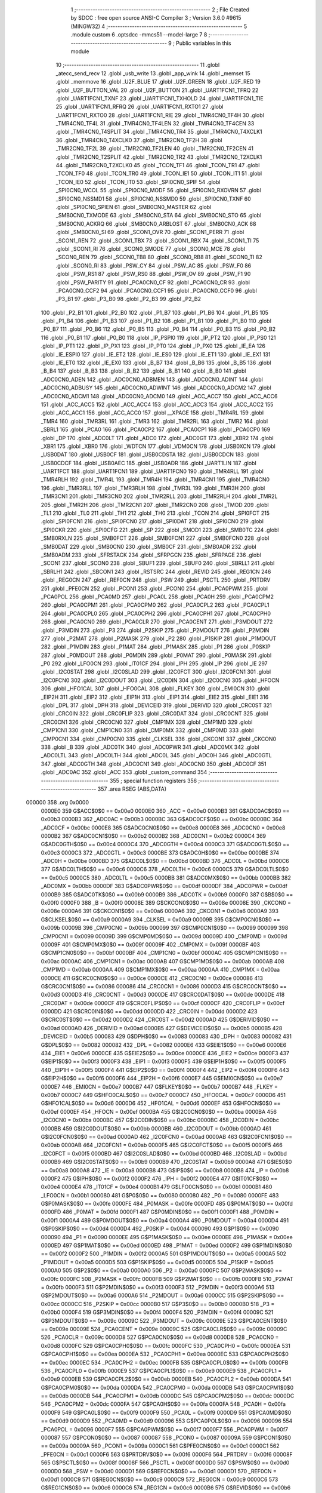                                       1 ;--------------------------------------------------------
                                      2 ; File Created by SDCC : free open source ANSI-C Compiler
                                      3 ; Version 3.6.0 #9615 (MINGW32)
                                      4 ;--------------------------------------------------------
                                      5 	.module custom
                                      6 	.optsdcc -mmcs51 --model-large
                                      7 	
                                      8 ;--------------------------------------------------------
                                      9 ; Public variables in this module
                                     10 ;--------------------------------------------------------
                                     11 	.globl _atecc_send_recv
                                     12 	.globl _usb_write
                                     13 	.globl _app_wink
                                     14 	.globl _memset
                                     15 	.globl _memmove
                                     16 	.globl _U2F_BLUE
                                     17 	.globl _U2F_GREEN
                                     18 	.globl _U2F_RED
                                     19 	.globl _U2F_BUTTON_VAL
                                     20 	.globl _U2F_BUTTON
                                     21 	.globl _UART1FCN1_TFRQ
                                     22 	.globl _UART1FCN1_TXNF
                                     23 	.globl _UART1FCN1_TXHOLD
                                     24 	.globl _UART1FCN1_TIE
                                     25 	.globl _UART1FCN1_RFRQ
                                     26 	.globl _UART1FCN1_RXTO1
                                     27 	.globl _UART1FCN1_RXTO0
                                     28 	.globl _UART1FCN1_RIE
                                     29 	.globl _TMR4CN0_TF4H
                                     30 	.globl _TMR4CN0_TF4L
                                     31 	.globl _TMR4CN0_TF4LEN
                                     32 	.globl _TMR4CN0_TF4CEN
                                     33 	.globl _TMR4CN0_T4SPLIT
                                     34 	.globl _TMR4CN0_TR4
                                     35 	.globl _TMR4CN0_T4XCLK1
                                     36 	.globl _TMR4CN0_T4XCLK0
                                     37 	.globl _TMR2CN0_TF2H
                                     38 	.globl _TMR2CN0_TF2L
                                     39 	.globl _TMR2CN0_TF2LEN
                                     40 	.globl _TMR2CN0_TF2CEN
                                     41 	.globl _TMR2CN0_T2SPLIT
                                     42 	.globl _TMR2CN0_TR2
                                     43 	.globl _TMR2CN0_T2XCLK1
                                     44 	.globl _TMR2CN0_T2XCLK0
                                     45 	.globl _TCON_TF1
                                     46 	.globl _TCON_TR1
                                     47 	.globl _TCON_TF0
                                     48 	.globl _TCON_TR0
                                     49 	.globl _TCON_IE1
                                     50 	.globl _TCON_IT1
                                     51 	.globl _TCON_IE0
                                     52 	.globl _TCON_IT0
                                     53 	.globl _SPI0CN0_SPIF
                                     54 	.globl _SPI0CN0_WCOL
                                     55 	.globl _SPI0CN0_MODF
                                     56 	.globl _SPI0CN0_RXOVRN
                                     57 	.globl _SPI0CN0_NSSMD1
                                     58 	.globl _SPI0CN0_NSSMD0
                                     59 	.globl _SPI0CN0_TXNF
                                     60 	.globl _SPI0CN0_SPIEN
                                     61 	.globl _SMB0CN0_MASTER
                                     62 	.globl _SMB0CN0_TXMODE
                                     63 	.globl _SMB0CN0_STA
                                     64 	.globl _SMB0CN0_STO
                                     65 	.globl _SMB0CN0_ACKRQ
                                     66 	.globl _SMB0CN0_ARBLOST
                                     67 	.globl _SMB0CN0_ACK
                                     68 	.globl _SMB0CN0_SI
                                     69 	.globl _SCON1_OVR
                                     70 	.globl _SCON1_PERR
                                     71 	.globl _SCON1_REN
                                     72 	.globl _SCON1_TBX
                                     73 	.globl _SCON1_RBX
                                     74 	.globl _SCON1_TI
                                     75 	.globl _SCON1_RI
                                     76 	.globl _SCON0_SMODE
                                     77 	.globl _SCON0_MCE
                                     78 	.globl _SCON0_REN
                                     79 	.globl _SCON0_TB8
                                     80 	.globl _SCON0_RB8
                                     81 	.globl _SCON0_TI
                                     82 	.globl _SCON0_RI
                                     83 	.globl _PSW_CY
                                     84 	.globl _PSW_AC
                                     85 	.globl _PSW_F0
                                     86 	.globl _PSW_RS1
                                     87 	.globl _PSW_RS0
                                     88 	.globl _PSW_OV
                                     89 	.globl _PSW_F1
                                     90 	.globl _PSW_PARITY
                                     91 	.globl _PCA0CN0_CF
                                     92 	.globl _PCA0CN0_CR
                                     93 	.globl _PCA0CN0_CCF2
                                     94 	.globl _PCA0CN0_CCF1
                                     95 	.globl _PCA0CN0_CCF0
                                     96 	.globl _P3_B1
                                     97 	.globl _P3_B0
                                     98 	.globl _P2_B3
                                     99 	.globl _P2_B2
                                    100 	.globl _P2_B1
                                    101 	.globl _P2_B0
                                    102 	.globl _P1_B7
                                    103 	.globl _P1_B6
                                    104 	.globl _P1_B5
                                    105 	.globl _P1_B4
                                    106 	.globl _P1_B3
                                    107 	.globl _P1_B2
                                    108 	.globl _P1_B1
                                    109 	.globl _P1_B0
                                    110 	.globl _P0_B7
                                    111 	.globl _P0_B6
                                    112 	.globl _P0_B5
                                    113 	.globl _P0_B4
                                    114 	.globl _P0_B3
                                    115 	.globl _P0_B2
                                    116 	.globl _P0_B1
                                    117 	.globl _P0_B0
                                    118 	.globl _IP_PSPI0
                                    119 	.globl _IP_PT2
                                    120 	.globl _IP_PS0
                                    121 	.globl _IP_PT1
                                    122 	.globl _IP_PX1
                                    123 	.globl _IP_PT0
                                    124 	.globl _IP_PX0
                                    125 	.globl _IE_EA
                                    126 	.globl _IE_ESPI0
                                    127 	.globl _IE_ET2
                                    128 	.globl _IE_ES0
                                    129 	.globl _IE_ET1
                                    130 	.globl _IE_EX1
                                    131 	.globl _IE_ET0
                                    132 	.globl _IE_EX0
                                    133 	.globl _B_B7
                                    134 	.globl _B_B6
                                    135 	.globl _B_B5
                                    136 	.globl _B_B4
                                    137 	.globl _B_B3
                                    138 	.globl _B_B2
                                    139 	.globl _B_B1
                                    140 	.globl _B_B0
                                    141 	.globl _ADC0CN0_ADEN
                                    142 	.globl _ADC0CN0_ADBMEN
                                    143 	.globl _ADC0CN0_ADINT
                                    144 	.globl _ADC0CN0_ADBUSY
                                    145 	.globl _ADC0CN0_ADWINT
                                    146 	.globl _ADC0CN0_ADCM2
                                    147 	.globl _ADC0CN0_ADCM1
                                    148 	.globl _ADC0CN0_ADCM0
                                    149 	.globl _ACC_ACC7
                                    150 	.globl _ACC_ACC6
                                    151 	.globl _ACC_ACC5
                                    152 	.globl _ACC_ACC4
                                    153 	.globl _ACC_ACC3
                                    154 	.globl _ACC_ACC2
                                    155 	.globl _ACC_ACC1
                                    156 	.globl _ACC_ACC0
                                    157 	.globl __XPAGE
                                    158 	.globl _TMR4RL
                                    159 	.globl _TMR4
                                    160 	.globl _TMR3RL
                                    161 	.globl _TMR3
                                    162 	.globl _TMR2RL
                                    163 	.globl _TMR2
                                    164 	.globl _SBRL1
                                    165 	.globl _PCA0
                                    166 	.globl _PCA0CP2
                                    167 	.globl _PCA0CP1
                                    168 	.globl _PCA0CP0
                                    169 	.globl _DP
                                    170 	.globl _ADC0LT
                                    171 	.globl _ADC0
                                    172 	.globl _ADC0GT
                                    173 	.globl _XBR2
                                    174 	.globl _XBR1
                                    175 	.globl _XBR0
                                    176 	.globl _WDTCN
                                    177 	.globl _VDM0CN
                                    178 	.globl _USB0XCN
                                    179 	.globl _USB0DAT
                                    180 	.globl _USB0CF
                                    181 	.globl _USB0CDSTA
                                    182 	.globl _USB0CDCN
                                    183 	.globl _USB0CDCF
                                    184 	.globl _USB0AEC
                                    185 	.globl _USB0ADR
                                    186 	.globl _UART1LIN
                                    187 	.globl _UART1FCT
                                    188 	.globl _UART1FCN1
                                    189 	.globl _UART1FCN0
                                    190 	.globl _TMR4RLL
                                    191 	.globl _TMR4RLH
                                    192 	.globl _TMR4L
                                    193 	.globl _TMR4H
                                    194 	.globl _TMR4CN1
                                    195 	.globl _TMR4CN0
                                    196 	.globl _TMR3RLL
                                    197 	.globl _TMR3RLH
                                    198 	.globl _TMR3L
                                    199 	.globl _TMR3H
                                    200 	.globl _TMR3CN1
                                    201 	.globl _TMR3CN0
                                    202 	.globl _TMR2RLL
                                    203 	.globl _TMR2RLH
                                    204 	.globl _TMR2L
                                    205 	.globl _TMR2H
                                    206 	.globl _TMR2CN1
                                    207 	.globl _TMR2CN0
                                    208 	.globl _TMOD
                                    209 	.globl _TL1
                                    210 	.globl _TL0
                                    211 	.globl _TH1
                                    212 	.globl _TH0
                                    213 	.globl _TCON
                                    214 	.globl _SPI0FCT
                                    215 	.globl _SPI0FCN1
                                    216 	.globl _SPI0FCN0
                                    217 	.globl _SPI0DAT
                                    218 	.globl _SPI0CN0
                                    219 	.globl _SPI0CKR
                                    220 	.globl _SPI0CFG
                                    221 	.globl _SP
                                    222 	.globl _SMOD1
                                    223 	.globl _SMB0TC
                                    224 	.globl _SMB0RXLN
                                    225 	.globl _SMB0FCT
                                    226 	.globl _SMB0FCN1
                                    227 	.globl _SMB0FCN0
                                    228 	.globl _SMB0DAT
                                    229 	.globl _SMB0CN0
                                    230 	.globl _SMB0CF
                                    231 	.globl _SMB0ADR
                                    232 	.globl _SMB0ADM
                                    233 	.globl _SFRSTACK
                                    234 	.globl _SFRPGCN
                                    235 	.globl _SFRPAGE
                                    236 	.globl _SCON1
                                    237 	.globl _SCON0
                                    238 	.globl _SBUF1
                                    239 	.globl _SBUF0
                                    240 	.globl _SBRLL1
                                    241 	.globl _SBRLH1
                                    242 	.globl _SBCON1
                                    243 	.globl _RSTSRC
                                    244 	.globl _REVID
                                    245 	.globl _REG1CN
                                    246 	.globl _REG0CN
                                    247 	.globl _REF0CN
                                    248 	.globl _PSW
                                    249 	.globl _PSCTL
                                    250 	.globl _PRTDRV
                                    251 	.globl _PFE0CN
                                    252 	.globl _PCON1
                                    253 	.globl _PCON0
                                    254 	.globl _PCA0PWM
                                    255 	.globl _PCA0POL
                                    256 	.globl _PCA0MD
                                    257 	.globl _PCA0L
                                    258 	.globl _PCA0H
                                    259 	.globl _PCA0CPM2
                                    260 	.globl _PCA0CPM1
                                    261 	.globl _PCA0CPM0
                                    262 	.globl _PCA0CPL2
                                    263 	.globl _PCA0CPL1
                                    264 	.globl _PCA0CPL0
                                    265 	.globl _PCA0CPH2
                                    266 	.globl _PCA0CPH1
                                    267 	.globl _PCA0CPH0
                                    268 	.globl _PCA0CN0
                                    269 	.globl _PCA0CLR
                                    270 	.globl _PCA0CENT
                                    271 	.globl _P3MDOUT
                                    272 	.globl _P3MDIN
                                    273 	.globl _P3
                                    274 	.globl _P2SKIP
                                    275 	.globl _P2MDOUT
                                    276 	.globl _P2MDIN
                                    277 	.globl _P2MAT
                                    278 	.globl _P2MASK
                                    279 	.globl _P2
                                    280 	.globl _P1SKIP
                                    281 	.globl _P1MDOUT
                                    282 	.globl _P1MDIN
                                    283 	.globl _P1MAT
                                    284 	.globl _P1MASK
                                    285 	.globl _P1
                                    286 	.globl _P0SKIP
                                    287 	.globl _P0MDOUT
                                    288 	.globl _P0MDIN
                                    289 	.globl _P0MAT
                                    290 	.globl _P0MASK
                                    291 	.globl _P0
                                    292 	.globl _LFO0CN
                                    293 	.globl _IT01CF
                                    294 	.globl _IPH
                                    295 	.globl _IP
                                    296 	.globl _IE
                                    297 	.globl _I2C0STAT
                                    298 	.globl _I2C0SLAD
                                    299 	.globl _I2C0FCT
                                    300 	.globl _I2C0FCN1
                                    301 	.globl _I2C0FCN0
                                    302 	.globl _I2C0DOUT
                                    303 	.globl _I2C0DIN
                                    304 	.globl _I2C0CN0
                                    305 	.globl _HFOCN
                                    306 	.globl _HFO1CAL
                                    307 	.globl _HFO0CAL
                                    308 	.globl _FLKEY
                                    309 	.globl _EMI0CN
                                    310 	.globl _EIP2H
                                    311 	.globl _EIP2
                                    312 	.globl _EIP1H
                                    313 	.globl _EIP1
                                    314 	.globl _EIE2
                                    315 	.globl _EIE1
                                    316 	.globl _DPL
                                    317 	.globl _DPH
                                    318 	.globl _DEVICEID
                                    319 	.globl _DERIVID
                                    320 	.globl _CRC0ST
                                    321 	.globl _CRC0IN
                                    322 	.globl _CRC0FLIP
                                    323 	.globl _CRC0DAT
                                    324 	.globl _CRC0CNT
                                    325 	.globl _CRC0CN1
                                    326 	.globl _CRC0CN0
                                    327 	.globl _CMP1MX
                                    328 	.globl _CMP1MD
                                    329 	.globl _CMP1CN1
                                    330 	.globl _CMP1CN0
                                    331 	.globl _CMP0MX
                                    332 	.globl _CMP0MD
                                    333 	.globl _CMP0CN1
                                    334 	.globl _CMP0CN0
                                    335 	.globl _CLKSEL
                                    336 	.globl _CKCON1
                                    337 	.globl _CKCON0
                                    338 	.globl _B
                                    339 	.globl _ADC0TK
                                    340 	.globl _ADC0PWR
                                    341 	.globl _ADC0MX
                                    342 	.globl _ADC0LTL
                                    343 	.globl _ADC0LTH
                                    344 	.globl _ADC0L
                                    345 	.globl _ADC0H
                                    346 	.globl _ADC0GTL
                                    347 	.globl _ADC0GTH
                                    348 	.globl _ADC0CN1
                                    349 	.globl _ADC0CN0
                                    350 	.globl _ADC0CF
                                    351 	.globl _ADC0AC
                                    352 	.globl _ACC
                                    353 	.globl _custom_command
                                    354 ;--------------------------------------------------------
                                    355 ; special function registers
                                    356 ;--------------------------------------------------------
                                    357 	.area RSEG    (ABS,DATA)
      000000                        358 	.org 0x0000
                           0000E0   359 G$ACC$0$0 == 0x00e0
                           0000E0   360 _ACC	=	0x00e0
                           0000B3   361 G$ADC0AC$0$0 == 0x00b3
                           0000B3   362 _ADC0AC	=	0x00b3
                           0000BC   363 G$ADC0CF$0$0 == 0x00bc
                           0000BC   364 _ADC0CF	=	0x00bc
                           0000E8   365 G$ADC0CN0$0$0 == 0x00e8
                           0000E8   366 _ADC0CN0	=	0x00e8
                           0000B2   367 G$ADC0CN1$0$0 == 0x00b2
                           0000B2   368 _ADC0CN1	=	0x00b2
                           0000C4   369 G$ADC0GTH$0$0 == 0x00c4
                           0000C4   370 _ADC0GTH	=	0x00c4
                           0000C3   371 G$ADC0GTL$0$0 == 0x00c3
                           0000C3   372 _ADC0GTL	=	0x00c3
                           0000BE   373 G$ADC0H$0$0 == 0x00be
                           0000BE   374 _ADC0H	=	0x00be
                           0000BD   375 G$ADC0L$0$0 == 0x00bd
                           0000BD   376 _ADC0L	=	0x00bd
                           0000C6   377 G$ADC0LTH$0$0 == 0x00c6
                           0000C6   378 _ADC0LTH	=	0x00c6
                           0000C5   379 G$ADC0LTL$0$0 == 0x00c5
                           0000C5   380 _ADC0LTL	=	0x00c5
                           0000BB   381 G$ADC0MX$0$0 == 0x00bb
                           0000BB   382 _ADC0MX	=	0x00bb
                           0000DF   383 G$ADC0PWR$0$0 == 0x00df
                           0000DF   384 _ADC0PWR	=	0x00df
                           0000B9   385 G$ADC0TK$0$0 == 0x00b9
                           0000B9   386 _ADC0TK	=	0x00b9
                           0000F0   387 G$B$0$0 == 0x00f0
                           0000F0   388 _B	=	0x00f0
                           00008E   389 G$CKCON0$0$0 == 0x008e
                           00008E   390 _CKCON0	=	0x008e
                           0000A6   391 G$CKCON1$0$0 == 0x00a6
                           0000A6   392 _CKCON1	=	0x00a6
                           0000A9   393 G$CLKSEL$0$0 == 0x00a9
                           0000A9   394 _CLKSEL	=	0x00a9
                           00009B   395 G$CMP0CN0$0$0 == 0x009b
                           00009B   396 _CMP0CN0	=	0x009b
                           000099   397 G$CMP0CN1$0$0 == 0x0099
                           000099   398 _CMP0CN1	=	0x0099
                           00009D   399 G$CMP0MD$0$0 == 0x009d
                           00009D   400 _CMP0MD	=	0x009d
                           00009F   401 G$CMP0MX$0$0 == 0x009f
                           00009F   402 _CMP0MX	=	0x009f
                           0000BF   403 G$CMP1CN0$0$0 == 0x00bf
                           0000BF   404 _CMP1CN0	=	0x00bf
                           0000AC   405 G$CMP1CN1$0$0 == 0x00ac
                           0000AC   406 _CMP1CN1	=	0x00ac
                           0000AB   407 G$CMP1MD$0$0 == 0x00ab
                           0000AB   408 _CMP1MD	=	0x00ab
                           0000AA   409 G$CMP1MX$0$0 == 0x00aa
                           0000AA   410 _CMP1MX	=	0x00aa
                           0000CE   411 G$CRC0CN0$0$0 == 0x00ce
                           0000CE   412 _CRC0CN0	=	0x00ce
                           000086   413 G$CRC0CN1$0$0 == 0x0086
                           000086   414 _CRC0CN1	=	0x0086
                           0000D3   415 G$CRC0CNT$0$0 == 0x00d3
                           0000D3   416 _CRC0CNT	=	0x00d3
                           0000DE   417 G$CRC0DAT$0$0 == 0x00de
                           0000DE   418 _CRC0DAT	=	0x00de
                           0000CF   419 G$CRC0FLIP$0$0 == 0x00cf
                           0000CF   420 _CRC0FLIP	=	0x00cf
                           0000DD   421 G$CRC0IN$0$0 == 0x00dd
                           0000DD   422 _CRC0IN	=	0x00dd
                           0000D2   423 G$CRC0ST$0$0 == 0x00d2
                           0000D2   424 _CRC0ST	=	0x00d2
                           0000AD   425 G$DERIVID$0$0 == 0x00ad
                           0000AD   426 _DERIVID	=	0x00ad
                           0000B5   427 G$DEVICEID$0$0 == 0x00b5
                           0000B5   428 _DEVICEID	=	0x00b5
                           000083   429 G$DPH$0$0 == 0x0083
                           000083   430 _DPH	=	0x0083
                           000082   431 G$DPL$0$0 == 0x0082
                           000082   432 _DPL	=	0x0082
                           0000E6   433 G$EIE1$0$0 == 0x00e6
                           0000E6   434 _EIE1	=	0x00e6
                           0000CE   435 G$EIE2$0$0 == 0x00ce
                           0000CE   436 _EIE2	=	0x00ce
                           0000F3   437 G$EIP1$0$0 == 0x00f3
                           0000F3   438 _EIP1	=	0x00f3
                           0000F5   439 G$EIP1H$0$0 == 0x00f5
                           0000F5   440 _EIP1H	=	0x00f5
                           0000F4   441 G$EIP2$0$0 == 0x00f4
                           0000F4   442 _EIP2	=	0x00f4
                           0000F6   443 G$EIP2H$0$0 == 0x00f6
                           0000F6   444 _EIP2H	=	0x00f6
                           0000E7   445 G$EMI0CN$0$0 == 0x00e7
                           0000E7   446 _EMI0CN	=	0x00e7
                           0000B7   447 G$FLKEY$0$0 == 0x00b7
                           0000B7   448 _FLKEY	=	0x00b7
                           0000C7   449 G$HFO0CAL$0$0 == 0x00c7
                           0000C7   450 _HFO0CAL	=	0x00c7
                           0000D6   451 G$HFO1CAL$0$0 == 0x00d6
                           0000D6   452 _HFO1CAL	=	0x00d6
                           0000EF   453 G$HFOCN$0$0 == 0x00ef
                           0000EF   454 _HFOCN	=	0x00ef
                           0000BA   455 G$I2C0CN0$0$0 == 0x00ba
                           0000BA   456 _I2C0CN0	=	0x00ba
                           0000BC   457 G$I2C0DIN$0$0 == 0x00bc
                           0000BC   458 _I2C0DIN	=	0x00bc
                           0000BB   459 G$I2C0DOUT$0$0 == 0x00bb
                           0000BB   460 _I2C0DOUT	=	0x00bb
                           0000AD   461 G$I2C0FCN0$0$0 == 0x00ad
                           0000AD   462 _I2C0FCN0	=	0x00ad
                           0000AB   463 G$I2C0FCN1$0$0 == 0x00ab
                           0000AB   464 _I2C0FCN1	=	0x00ab
                           0000F5   465 G$I2C0FCT$0$0 == 0x00f5
                           0000F5   466 _I2C0FCT	=	0x00f5
                           0000BD   467 G$I2C0SLAD$0$0 == 0x00bd
                           0000BD   468 _I2C0SLAD	=	0x00bd
                           0000B9   469 G$I2C0STAT$0$0 == 0x00b9
                           0000B9   470 _I2C0STAT	=	0x00b9
                           0000A8   471 G$IE$0$0 == 0x00a8
                           0000A8   472 _IE	=	0x00a8
                           0000B8   473 G$IP$0$0 == 0x00b8
                           0000B8   474 _IP	=	0x00b8
                           0000F2   475 G$IPH$0$0 == 0x00f2
                           0000F2   476 _IPH	=	0x00f2
                           0000E4   477 G$IT01CF$0$0 == 0x00e4
                           0000E4   478 _IT01CF	=	0x00e4
                           0000B1   479 G$LFO0CN$0$0 == 0x00b1
                           0000B1   480 _LFO0CN	=	0x00b1
                           000080   481 G$P0$0$0 == 0x0080
                           000080   482 _P0	=	0x0080
                           0000FE   483 G$P0MASK$0$0 == 0x00fe
                           0000FE   484 _P0MASK	=	0x00fe
                           0000FD   485 G$P0MAT$0$0 == 0x00fd
                           0000FD   486 _P0MAT	=	0x00fd
                           0000F1   487 G$P0MDIN$0$0 == 0x00f1
                           0000F1   488 _P0MDIN	=	0x00f1
                           0000A4   489 G$P0MDOUT$0$0 == 0x00a4
                           0000A4   490 _P0MDOUT	=	0x00a4
                           0000D4   491 G$P0SKIP$0$0 == 0x00d4
                           0000D4   492 _P0SKIP	=	0x00d4
                           000090   493 G$P1$0$0 == 0x0090
                           000090   494 _P1	=	0x0090
                           0000EE   495 G$P1MASK$0$0 == 0x00ee
                           0000EE   496 _P1MASK	=	0x00ee
                           0000ED   497 G$P1MAT$0$0 == 0x00ed
                           0000ED   498 _P1MAT	=	0x00ed
                           0000F2   499 G$P1MDIN$0$0 == 0x00f2
                           0000F2   500 _P1MDIN	=	0x00f2
                           0000A5   501 G$P1MDOUT$0$0 == 0x00a5
                           0000A5   502 _P1MDOUT	=	0x00a5
                           0000D5   503 G$P1SKIP$0$0 == 0x00d5
                           0000D5   504 _P1SKIP	=	0x00d5
                           0000A0   505 G$P2$0$0 == 0x00a0
                           0000A0   506 _P2	=	0x00a0
                           0000FC   507 G$P2MASK$0$0 == 0x00fc
                           0000FC   508 _P2MASK	=	0x00fc
                           0000FB   509 G$P2MAT$0$0 == 0x00fb
                           0000FB   510 _P2MAT	=	0x00fb
                           0000F3   511 G$P2MDIN$0$0 == 0x00f3
                           0000F3   512 _P2MDIN	=	0x00f3
                           0000A6   513 G$P2MDOUT$0$0 == 0x00a6
                           0000A6   514 _P2MDOUT	=	0x00a6
                           0000CC   515 G$P2SKIP$0$0 == 0x00cc
                           0000CC   516 _P2SKIP	=	0x00cc
                           0000B0   517 G$P3$0$0 == 0x00b0
                           0000B0   518 _P3	=	0x00b0
                           0000F4   519 G$P3MDIN$0$0 == 0x00f4
                           0000F4   520 _P3MDIN	=	0x00f4
                           00009C   521 G$P3MDOUT$0$0 == 0x009c
                           00009C   522 _P3MDOUT	=	0x009c
                           00009E   523 G$PCA0CENT$0$0 == 0x009e
                           00009E   524 _PCA0CENT	=	0x009e
                           00009C   525 G$PCA0CLR$0$0 == 0x009c
                           00009C   526 _PCA0CLR	=	0x009c
                           0000D8   527 G$PCA0CN0$0$0 == 0x00d8
                           0000D8   528 _PCA0CN0	=	0x00d8
                           0000FC   529 G$PCA0CPH0$0$0 == 0x00fc
                           0000FC   530 _PCA0CPH0	=	0x00fc
                           0000EA   531 G$PCA0CPH1$0$0 == 0x00ea
                           0000EA   532 _PCA0CPH1	=	0x00ea
                           0000EC   533 G$PCA0CPH2$0$0 == 0x00ec
                           0000EC   534 _PCA0CPH2	=	0x00ec
                           0000FB   535 G$PCA0CPL0$0$0 == 0x00fb
                           0000FB   536 _PCA0CPL0	=	0x00fb
                           0000E9   537 G$PCA0CPL1$0$0 == 0x00e9
                           0000E9   538 _PCA0CPL1	=	0x00e9
                           0000EB   539 G$PCA0CPL2$0$0 == 0x00eb
                           0000EB   540 _PCA0CPL2	=	0x00eb
                           0000DA   541 G$PCA0CPM0$0$0 == 0x00da
                           0000DA   542 _PCA0CPM0	=	0x00da
                           0000DB   543 G$PCA0CPM1$0$0 == 0x00db
                           0000DB   544 _PCA0CPM1	=	0x00db
                           0000DC   545 G$PCA0CPM2$0$0 == 0x00dc
                           0000DC   546 _PCA0CPM2	=	0x00dc
                           0000FA   547 G$PCA0H$0$0 == 0x00fa
                           0000FA   548 _PCA0H	=	0x00fa
                           0000F9   549 G$PCA0L$0$0 == 0x00f9
                           0000F9   550 _PCA0L	=	0x00f9
                           0000D9   551 G$PCA0MD$0$0 == 0x00d9
                           0000D9   552 _PCA0MD	=	0x00d9
                           000096   553 G$PCA0POL$0$0 == 0x0096
                           000096   554 _PCA0POL	=	0x0096
                           0000F7   555 G$PCA0PWM$0$0 == 0x00f7
                           0000F7   556 _PCA0PWM	=	0x00f7
                           000087   557 G$PCON0$0$0 == 0x0087
                           000087   558 _PCON0	=	0x0087
                           00009A   559 G$PCON1$0$0 == 0x009a
                           00009A   560 _PCON1	=	0x009a
                           0000C1   561 G$PFE0CN$0$0 == 0x00c1
                           0000C1   562 _PFE0CN	=	0x00c1
                           0000F6   563 G$PRTDRV$0$0 == 0x00f6
                           0000F6   564 _PRTDRV	=	0x00f6
                           00008F   565 G$PSCTL$0$0 == 0x008f
                           00008F   566 _PSCTL	=	0x008f
                           0000D0   567 G$PSW$0$0 == 0x00d0
                           0000D0   568 _PSW	=	0x00d0
                           0000D1   569 G$REF0CN$0$0 == 0x00d1
                           0000D1   570 _REF0CN	=	0x00d1
                           0000C9   571 G$REG0CN$0$0 == 0x00c9
                           0000C9   572 _REG0CN	=	0x00c9
                           0000C6   573 G$REG1CN$0$0 == 0x00c6
                           0000C6   574 _REG1CN	=	0x00c6
                           0000B6   575 G$REVID$0$0 == 0x00b6
                           0000B6   576 _REVID	=	0x00b6
                           0000EF   577 G$RSTSRC$0$0 == 0x00ef
                           0000EF   578 _RSTSRC	=	0x00ef
                           000094   579 G$SBCON1$0$0 == 0x0094
                           000094   580 _SBCON1	=	0x0094
                           000096   581 G$SBRLH1$0$0 == 0x0096
                           000096   582 _SBRLH1	=	0x0096
                           000095   583 G$SBRLL1$0$0 == 0x0095
                           000095   584 _SBRLL1	=	0x0095
                           000099   585 G$SBUF0$0$0 == 0x0099
                           000099   586 _SBUF0	=	0x0099
                           000092   587 G$SBUF1$0$0 == 0x0092
                           000092   588 _SBUF1	=	0x0092
                           000098   589 G$SCON0$0$0 == 0x0098
                           000098   590 _SCON0	=	0x0098
                           0000C8   591 G$SCON1$0$0 == 0x00c8
                           0000C8   592 _SCON1	=	0x00c8
                           0000A7   593 G$SFRPAGE$0$0 == 0x00a7
                           0000A7   594 _SFRPAGE	=	0x00a7
                           0000CF   595 G$SFRPGCN$0$0 == 0x00cf
                           0000CF   596 _SFRPGCN	=	0x00cf
                           0000D7   597 G$SFRSTACK$0$0 == 0x00d7
                           0000D7   598 _SFRSTACK	=	0x00d7
                           0000D6   599 G$SMB0ADM$0$0 == 0x00d6
                           0000D6   600 _SMB0ADM	=	0x00d6
                           0000D7   601 G$SMB0ADR$0$0 == 0x00d7
                           0000D7   602 _SMB0ADR	=	0x00d7
                           0000C1   603 G$SMB0CF$0$0 == 0x00c1
                           0000C1   604 _SMB0CF	=	0x00c1
                           0000C0   605 G$SMB0CN0$0$0 == 0x00c0
                           0000C0   606 _SMB0CN0	=	0x00c0
                           0000C2   607 G$SMB0DAT$0$0 == 0x00c2
                           0000C2   608 _SMB0DAT	=	0x00c2
                           0000C3   609 G$SMB0FCN0$0$0 == 0x00c3
                           0000C3   610 _SMB0FCN0	=	0x00c3
                           0000C4   611 G$SMB0FCN1$0$0 == 0x00c4
                           0000C4   612 _SMB0FCN1	=	0x00c4
                           0000EF   613 G$SMB0FCT$0$0 == 0x00ef
                           0000EF   614 _SMB0FCT	=	0x00ef
                           0000C5   615 G$SMB0RXLN$0$0 == 0x00c5
                           0000C5   616 _SMB0RXLN	=	0x00c5
                           0000AC   617 G$SMB0TC$0$0 == 0x00ac
                           0000AC   618 _SMB0TC	=	0x00ac
                           000093   619 G$SMOD1$0$0 == 0x0093
                           000093   620 _SMOD1	=	0x0093
                           000081   621 G$SP$0$0 == 0x0081
                           000081   622 _SP	=	0x0081
                           0000A1   623 G$SPI0CFG$0$0 == 0x00a1
                           0000A1   624 _SPI0CFG	=	0x00a1
                           0000A2   625 G$SPI0CKR$0$0 == 0x00a2
                           0000A2   626 _SPI0CKR	=	0x00a2
                           0000F8   627 G$SPI0CN0$0$0 == 0x00f8
                           0000F8   628 _SPI0CN0	=	0x00f8
                           0000A3   629 G$SPI0DAT$0$0 == 0x00a3
                           0000A3   630 _SPI0DAT	=	0x00a3
                           00009A   631 G$SPI0FCN0$0$0 == 0x009a
                           00009A   632 _SPI0FCN0	=	0x009a
                           00009B   633 G$SPI0FCN1$0$0 == 0x009b
                           00009B   634 _SPI0FCN1	=	0x009b
                           0000F7   635 G$SPI0FCT$0$0 == 0x00f7
                           0000F7   636 _SPI0FCT	=	0x00f7
                           000088   637 G$TCON$0$0 == 0x0088
                           000088   638 _TCON	=	0x0088
                           00008C   639 G$TH0$0$0 == 0x008c
                           00008C   640 _TH0	=	0x008c
                           00008D   641 G$TH1$0$0 == 0x008d
                           00008D   642 _TH1	=	0x008d
                           00008A   643 G$TL0$0$0 == 0x008a
                           00008A   644 _TL0	=	0x008a
                           00008B   645 G$TL1$0$0 == 0x008b
                           00008B   646 _TL1	=	0x008b
                           000089   647 G$TMOD$0$0 == 0x0089
                           000089   648 _TMOD	=	0x0089
                           0000C8   649 G$TMR2CN0$0$0 == 0x00c8
                           0000C8   650 _TMR2CN0	=	0x00c8
                           0000FD   651 G$TMR2CN1$0$0 == 0x00fd
                           0000FD   652 _TMR2CN1	=	0x00fd
                           0000CD   653 G$TMR2H$0$0 == 0x00cd
                           0000CD   654 _TMR2H	=	0x00cd
                           0000CC   655 G$TMR2L$0$0 == 0x00cc
                           0000CC   656 _TMR2L	=	0x00cc
                           0000CB   657 G$TMR2RLH$0$0 == 0x00cb
                           0000CB   658 _TMR2RLH	=	0x00cb
                           0000CA   659 G$TMR2RLL$0$0 == 0x00ca
                           0000CA   660 _TMR2RLL	=	0x00ca
                           000091   661 G$TMR3CN0$0$0 == 0x0091
                           000091   662 _TMR3CN0	=	0x0091
                           0000FE   663 G$TMR3CN1$0$0 == 0x00fe
                           0000FE   664 _TMR3CN1	=	0x00fe
                           000095   665 G$TMR3H$0$0 == 0x0095
                           000095   666 _TMR3H	=	0x0095
                           000094   667 G$TMR3L$0$0 == 0x0094
                           000094   668 _TMR3L	=	0x0094
                           000093   669 G$TMR3RLH$0$0 == 0x0093
                           000093   670 _TMR3RLH	=	0x0093
                           000092   671 G$TMR3RLL$0$0 == 0x0092
                           000092   672 _TMR3RLL	=	0x0092
                           000098   673 G$TMR4CN0$0$0 == 0x0098
                           000098   674 _TMR4CN0	=	0x0098
                           0000FF   675 G$TMR4CN1$0$0 == 0x00ff
                           0000FF   676 _TMR4CN1	=	0x00ff
                           0000A5   677 G$TMR4H$0$0 == 0x00a5
                           0000A5   678 _TMR4H	=	0x00a5
                           0000A4   679 G$TMR4L$0$0 == 0x00a4
                           0000A4   680 _TMR4L	=	0x00a4
                           0000A3   681 G$TMR4RLH$0$0 == 0x00a3
                           0000A3   682 _TMR4RLH	=	0x00a3
                           0000A2   683 G$TMR4RLL$0$0 == 0x00a2
                           0000A2   684 _TMR4RLL	=	0x00a2
                           00009D   685 G$UART1FCN0$0$0 == 0x009d
                           00009D   686 _UART1FCN0	=	0x009d
                           0000D8   687 G$UART1FCN1$0$0 == 0x00d8
                           0000D8   688 _UART1FCN1	=	0x00d8
                           0000FA   689 G$UART1FCT$0$0 == 0x00fa
                           0000FA   690 _UART1FCT	=	0x00fa
                           00009E   691 G$UART1LIN$0$0 == 0x009e
                           00009E   692 _UART1LIN	=	0x009e
                           0000AE   693 G$USB0ADR$0$0 == 0x00ae
                           0000AE   694 _USB0ADR	=	0x00ae
                           0000B2   695 G$USB0AEC$0$0 == 0x00b2
                           0000B2   696 _USB0AEC	=	0x00b2
                           0000B6   697 G$USB0CDCF$0$0 == 0x00b6
                           0000B6   698 _USB0CDCF	=	0x00b6
                           0000BE   699 G$USB0CDCN$0$0 == 0x00be
                           0000BE   700 _USB0CDCN	=	0x00be
                           0000BF   701 G$USB0CDSTA$0$0 == 0x00bf
                           0000BF   702 _USB0CDSTA	=	0x00bf
                           0000B5   703 G$USB0CF$0$0 == 0x00b5
                           0000B5   704 _USB0CF	=	0x00b5
                           0000AF   705 G$USB0DAT$0$0 == 0x00af
                           0000AF   706 _USB0DAT	=	0x00af
                           0000B3   707 G$USB0XCN$0$0 == 0x00b3
                           0000B3   708 _USB0XCN	=	0x00b3
                           0000FF   709 G$VDM0CN$0$0 == 0x00ff
                           0000FF   710 _VDM0CN	=	0x00ff
                           000097   711 G$WDTCN$0$0 == 0x0097
                           000097   712 _WDTCN	=	0x0097
                           0000E1   713 G$XBR0$0$0 == 0x00e1
                           0000E1   714 _XBR0	=	0x00e1
                           0000E2   715 G$XBR1$0$0 == 0x00e2
                           0000E2   716 _XBR1	=	0x00e2
                           0000E3   717 G$XBR2$0$0 == 0x00e3
                           0000E3   718 _XBR2	=	0x00e3
                           0000C3   719 G$ADC0GT$0$0 == 0x00c3
                           0000C3   720 _ADC0GT	=	0x00c3
                           0000BD   721 G$ADC0$0$0 == 0x00bd
                           0000BD   722 _ADC0	=	0x00bd
                           0000C5   723 G$ADC0LT$0$0 == 0x00c5
                           0000C5   724 _ADC0LT	=	0x00c5
                           000082   725 G$DP$0$0 == 0x0082
                           000082   726 _DP	=	0x0082
                           0000FB   727 G$PCA0CP0$0$0 == 0x00fb
                           0000FB   728 _PCA0CP0	=	0x00fb
                           0000E9   729 G$PCA0CP1$0$0 == 0x00e9
                           0000E9   730 _PCA0CP1	=	0x00e9
                           0000EB   731 G$PCA0CP2$0$0 == 0x00eb
                           0000EB   732 _PCA0CP2	=	0x00eb
                           0000F9   733 G$PCA0$0$0 == 0x00f9
                           0000F9   734 _PCA0	=	0x00f9
                           000095   735 G$SBRL1$0$0 == 0x0095
                           000095   736 _SBRL1	=	0x0095
                           0000CC   737 G$TMR2$0$0 == 0x00cc
                           0000CC   738 _TMR2	=	0x00cc
                           0000CA   739 G$TMR2RL$0$0 == 0x00ca
                           0000CA   740 _TMR2RL	=	0x00ca
                           000094   741 G$TMR3$0$0 == 0x0094
                           000094   742 _TMR3	=	0x0094
                           000092   743 G$TMR3RL$0$0 == 0x0092
                           000092   744 _TMR3RL	=	0x0092
                           0000A4   745 G$TMR4$0$0 == 0x00a4
                           0000A4   746 _TMR4	=	0x00a4
                           0000A2   747 G$TMR4RL$0$0 == 0x00a2
                           0000A2   748 _TMR4RL	=	0x00a2
                           0000AA   749 G$_XPAGE$0$0 == 0x00aa
                           0000AA   750 __XPAGE	=	0x00aa
                                    751 ;--------------------------------------------------------
                                    752 ; special function bits
                                    753 ;--------------------------------------------------------
                                    754 	.area RSEG    (ABS,DATA)
      000000                        755 	.org 0x0000
                           0000E0   756 G$ACC_ACC0$0$0 == 0x00e0
                           0000E0   757 _ACC_ACC0	=	0x00e0
                           0000E1   758 G$ACC_ACC1$0$0 == 0x00e1
                           0000E1   759 _ACC_ACC1	=	0x00e1
                           0000E2   760 G$ACC_ACC2$0$0 == 0x00e2
                           0000E2   761 _ACC_ACC2	=	0x00e2
                           0000E3   762 G$ACC_ACC3$0$0 == 0x00e3
                           0000E3   763 _ACC_ACC3	=	0x00e3
                           0000E4   764 G$ACC_ACC4$0$0 == 0x00e4
                           0000E4   765 _ACC_ACC4	=	0x00e4
                           0000E5   766 G$ACC_ACC5$0$0 == 0x00e5
                           0000E5   767 _ACC_ACC5	=	0x00e5
                           0000E6   768 G$ACC_ACC6$0$0 == 0x00e6
                           0000E6   769 _ACC_ACC6	=	0x00e6
                           0000E7   770 G$ACC_ACC7$0$0 == 0x00e7
                           0000E7   771 _ACC_ACC7	=	0x00e7
                           0000E8   772 G$ADC0CN0_ADCM0$0$0 == 0x00e8
                           0000E8   773 _ADC0CN0_ADCM0	=	0x00e8
                           0000E9   774 G$ADC0CN0_ADCM1$0$0 == 0x00e9
                           0000E9   775 _ADC0CN0_ADCM1	=	0x00e9
                           0000EA   776 G$ADC0CN0_ADCM2$0$0 == 0x00ea
                           0000EA   777 _ADC0CN0_ADCM2	=	0x00ea
                           0000EB   778 G$ADC0CN0_ADWINT$0$0 == 0x00eb
                           0000EB   779 _ADC0CN0_ADWINT	=	0x00eb
                           0000EC   780 G$ADC0CN0_ADBUSY$0$0 == 0x00ec
                           0000EC   781 _ADC0CN0_ADBUSY	=	0x00ec
                           0000ED   782 G$ADC0CN0_ADINT$0$0 == 0x00ed
                           0000ED   783 _ADC0CN0_ADINT	=	0x00ed
                           0000EE   784 G$ADC0CN0_ADBMEN$0$0 == 0x00ee
                           0000EE   785 _ADC0CN0_ADBMEN	=	0x00ee
                           0000EF   786 G$ADC0CN0_ADEN$0$0 == 0x00ef
                           0000EF   787 _ADC0CN0_ADEN	=	0x00ef
                           0000F0   788 G$B_B0$0$0 == 0x00f0
                           0000F0   789 _B_B0	=	0x00f0
                           0000F1   790 G$B_B1$0$0 == 0x00f1
                           0000F1   791 _B_B1	=	0x00f1
                           0000F2   792 G$B_B2$0$0 == 0x00f2
                           0000F2   793 _B_B2	=	0x00f2
                           0000F3   794 G$B_B3$0$0 == 0x00f3
                           0000F3   795 _B_B3	=	0x00f3
                           0000F4   796 G$B_B4$0$0 == 0x00f4
                           0000F4   797 _B_B4	=	0x00f4
                           0000F5   798 G$B_B5$0$0 == 0x00f5
                           0000F5   799 _B_B5	=	0x00f5
                           0000F6   800 G$B_B6$0$0 == 0x00f6
                           0000F6   801 _B_B6	=	0x00f6
                           0000F7   802 G$B_B7$0$0 == 0x00f7
                           0000F7   803 _B_B7	=	0x00f7
                           0000A8   804 G$IE_EX0$0$0 == 0x00a8
                           0000A8   805 _IE_EX0	=	0x00a8
                           0000A9   806 G$IE_ET0$0$0 == 0x00a9
                           0000A9   807 _IE_ET0	=	0x00a9
                           0000AA   808 G$IE_EX1$0$0 == 0x00aa
                           0000AA   809 _IE_EX1	=	0x00aa
                           0000AB   810 G$IE_ET1$0$0 == 0x00ab
                           0000AB   811 _IE_ET1	=	0x00ab
                           0000AC   812 G$IE_ES0$0$0 == 0x00ac
                           0000AC   813 _IE_ES0	=	0x00ac
                           0000AD   814 G$IE_ET2$0$0 == 0x00ad
                           0000AD   815 _IE_ET2	=	0x00ad
                           0000AE   816 G$IE_ESPI0$0$0 == 0x00ae
                           0000AE   817 _IE_ESPI0	=	0x00ae
                           0000AF   818 G$IE_EA$0$0 == 0x00af
                           0000AF   819 _IE_EA	=	0x00af
                           0000B8   820 G$IP_PX0$0$0 == 0x00b8
                           0000B8   821 _IP_PX0	=	0x00b8
                           0000B9   822 G$IP_PT0$0$0 == 0x00b9
                           0000B9   823 _IP_PT0	=	0x00b9
                           0000BA   824 G$IP_PX1$0$0 == 0x00ba
                           0000BA   825 _IP_PX1	=	0x00ba
                           0000BB   826 G$IP_PT1$0$0 == 0x00bb
                           0000BB   827 _IP_PT1	=	0x00bb
                           0000BC   828 G$IP_PS0$0$0 == 0x00bc
                           0000BC   829 _IP_PS0	=	0x00bc
                           0000BD   830 G$IP_PT2$0$0 == 0x00bd
                           0000BD   831 _IP_PT2	=	0x00bd
                           0000BE   832 G$IP_PSPI0$0$0 == 0x00be
                           0000BE   833 _IP_PSPI0	=	0x00be
                           000080   834 G$P0_B0$0$0 == 0x0080
                           000080   835 _P0_B0	=	0x0080
                           000081   836 G$P0_B1$0$0 == 0x0081
                           000081   837 _P0_B1	=	0x0081
                           000082   838 G$P0_B2$0$0 == 0x0082
                           000082   839 _P0_B2	=	0x0082
                           000083   840 G$P0_B3$0$0 == 0x0083
                           000083   841 _P0_B3	=	0x0083
                           000084   842 G$P0_B4$0$0 == 0x0084
                           000084   843 _P0_B4	=	0x0084
                           000085   844 G$P0_B5$0$0 == 0x0085
                           000085   845 _P0_B5	=	0x0085
                           000086   846 G$P0_B6$0$0 == 0x0086
                           000086   847 _P0_B6	=	0x0086
                           000087   848 G$P0_B7$0$0 == 0x0087
                           000087   849 _P0_B7	=	0x0087
                           000090   850 G$P1_B0$0$0 == 0x0090
                           000090   851 _P1_B0	=	0x0090
                           000091   852 G$P1_B1$0$0 == 0x0091
                           000091   853 _P1_B1	=	0x0091
                           000092   854 G$P1_B2$0$0 == 0x0092
                           000092   855 _P1_B2	=	0x0092
                           000093   856 G$P1_B3$0$0 == 0x0093
                           000093   857 _P1_B3	=	0x0093
                           000094   858 G$P1_B4$0$0 == 0x0094
                           000094   859 _P1_B4	=	0x0094
                           000095   860 G$P1_B5$0$0 == 0x0095
                           000095   861 _P1_B5	=	0x0095
                           000096   862 G$P1_B6$0$0 == 0x0096
                           000096   863 _P1_B6	=	0x0096
                           000097   864 G$P1_B7$0$0 == 0x0097
                           000097   865 _P1_B7	=	0x0097
                           0000A0   866 G$P2_B0$0$0 == 0x00a0
                           0000A0   867 _P2_B0	=	0x00a0
                           0000A1   868 G$P2_B1$0$0 == 0x00a1
                           0000A1   869 _P2_B1	=	0x00a1
                           0000A2   870 G$P2_B2$0$0 == 0x00a2
                           0000A2   871 _P2_B2	=	0x00a2
                           0000A3   872 G$P2_B3$0$0 == 0x00a3
                           0000A3   873 _P2_B3	=	0x00a3
                           0000B0   874 G$P3_B0$0$0 == 0x00b0
                           0000B0   875 _P3_B0	=	0x00b0
                           0000B1   876 G$P3_B1$0$0 == 0x00b1
                           0000B1   877 _P3_B1	=	0x00b1
                           0000D8   878 G$PCA0CN0_CCF0$0$0 == 0x00d8
                           0000D8   879 _PCA0CN0_CCF0	=	0x00d8
                           0000D9   880 G$PCA0CN0_CCF1$0$0 == 0x00d9
                           0000D9   881 _PCA0CN0_CCF1	=	0x00d9
                           0000DA   882 G$PCA0CN0_CCF2$0$0 == 0x00da
                           0000DA   883 _PCA0CN0_CCF2	=	0x00da
                           0000DE   884 G$PCA0CN0_CR$0$0 == 0x00de
                           0000DE   885 _PCA0CN0_CR	=	0x00de
                           0000DF   886 G$PCA0CN0_CF$0$0 == 0x00df
                           0000DF   887 _PCA0CN0_CF	=	0x00df
                           0000D0   888 G$PSW_PARITY$0$0 == 0x00d0
                           0000D0   889 _PSW_PARITY	=	0x00d0
                           0000D1   890 G$PSW_F1$0$0 == 0x00d1
                           0000D1   891 _PSW_F1	=	0x00d1
                           0000D2   892 G$PSW_OV$0$0 == 0x00d2
                           0000D2   893 _PSW_OV	=	0x00d2
                           0000D3   894 G$PSW_RS0$0$0 == 0x00d3
                           0000D3   895 _PSW_RS0	=	0x00d3
                           0000D4   896 G$PSW_RS1$0$0 == 0x00d4
                           0000D4   897 _PSW_RS1	=	0x00d4
                           0000D5   898 G$PSW_F0$0$0 == 0x00d5
                           0000D5   899 _PSW_F0	=	0x00d5
                           0000D6   900 G$PSW_AC$0$0 == 0x00d6
                           0000D6   901 _PSW_AC	=	0x00d6
                           0000D7   902 G$PSW_CY$0$0 == 0x00d7
                           0000D7   903 _PSW_CY	=	0x00d7
                           000098   904 G$SCON0_RI$0$0 == 0x0098
                           000098   905 _SCON0_RI	=	0x0098
                           000099   906 G$SCON0_TI$0$0 == 0x0099
                           000099   907 _SCON0_TI	=	0x0099
                           00009A   908 G$SCON0_RB8$0$0 == 0x009a
                           00009A   909 _SCON0_RB8	=	0x009a
                           00009B   910 G$SCON0_TB8$0$0 == 0x009b
                           00009B   911 _SCON0_TB8	=	0x009b
                           00009C   912 G$SCON0_REN$0$0 == 0x009c
                           00009C   913 _SCON0_REN	=	0x009c
                           00009D   914 G$SCON0_MCE$0$0 == 0x009d
                           00009D   915 _SCON0_MCE	=	0x009d
                           00009F   916 G$SCON0_SMODE$0$0 == 0x009f
                           00009F   917 _SCON0_SMODE	=	0x009f
                           0000C8   918 G$SCON1_RI$0$0 == 0x00c8
                           0000C8   919 _SCON1_RI	=	0x00c8
                           0000C9   920 G$SCON1_TI$0$0 == 0x00c9
                           0000C9   921 _SCON1_TI	=	0x00c9
                           0000CA   922 G$SCON1_RBX$0$0 == 0x00ca
                           0000CA   923 _SCON1_RBX	=	0x00ca
                           0000CB   924 G$SCON1_TBX$0$0 == 0x00cb
                           0000CB   925 _SCON1_TBX	=	0x00cb
                           0000CC   926 G$SCON1_REN$0$0 == 0x00cc
                           0000CC   927 _SCON1_REN	=	0x00cc
                           0000CE   928 G$SCON1_PERR$0$0 == 0x00ce
                           0000CE   929 _SCON1_PERR	=	0x00ce
                           0000CF   930 G$SCON1_OVR$0$0 == 0x00cf
                           0000CF   931 _SCON1_OVR	=	0x00cf
                           0000C0   932 G$SMB0CN0_SI$0$0 == 0x00c0
                           0000C0   933 _SMB0CN0_SI	=	0x00c0
                           0000C1   934 G$SMB0CN0_ACK$0$0 == 0x00c1
                           0000C1   935 _SMB0CN0_ACK	=	0x00c1
                           0000C2   936 G$SMB0CN0_ARBLOST$0$0 == 0x00c2
                           0000C2   937 _SMB0CN0_ARBLOST	=	0x00c2
                           0000C3   938 G$SMB0CN0_ACKRQ$0$0 == 0x00c3
                           0000C3   939 _SMB0CN0_ACKRQ	=	0x00c3
                           0000C4   940 G$SMB0CN0_STO$0$0 == 0x00c4
                           0000C4   941 _SMB0CN0_STO	=	0x00c4
                           0000C5   942 G$SMB0CN0_STA$0$0 == 0x00c5
                           0000C5   943 _SMB0CN0_STA	=	0x00c5
                           0000C6   944 G$SMB0CN0_TXMODE$0$0 == 0x00c6
                           0000C6   945 _SMB0CN0_TXMODE	=	0x00c6
                           0000C7   946 G$SMB0CN0_MASTER$0$0 == 0x00c7
                           0000C7   947 _SMB0CN0_MASTER	=	0x00c7
                           0000F8   948 G$SPI0CN0_SPIEN$0$0 == 0x00f8
                           0000F8   949 _SPI0CN0_SPIEN	=	0x00f8
                           0000F9   950 G$SPI0CN0_TXNF$0$0 == 0x00f9
                           0000F9   951 _SPI0CN0_TXNF	=	0x00f9
                           0000FA   952 G$SPI0CN0_NSSMD0$0$0 == 0x00fa
                           0000FA   953 _SPI0CN0_NSSMD0	=	0x00fa
                           0000FB   954 G$SPI0CN0_NSSMD1$0$0 == 0x00fb
                           0000FB   955 _SPI0CN0_NSSMD1	=	0x00fb
                           0000FC   956 G$SPI0CN0_RXOVRN$0$0 == 0x00fc
                           0000FC   957 _SPI0CN0_RXOVRN	=	0x00fc
                           0000FD   958 G$SPI0CN0_MODF$0$0 == 0x00fd
                           0000FD   959 _SPI0CN0_MODF	=	0x00fd
                           0000FE   960 G$SPI0CN0_WCOL$0$0 == 0x00fe
                           0000FE   961 _SPI0CN0_WCOL	=	0x00fe
                           0000FF   962 G$SPI0CN0_SPIF$0$0 == 0x00ff
                           0000FF   963 _SPI0CN0_SPIF	=	0x00ff
                           000088   964 G$TCON_IT0$0$0 == 0x0088
                           000088   965 _TCON_IT0	=	0x0088
                           000089   966 G$TCON_IE0$0$0 == 0x0089
                           000089   967 _TCON_IE0	=	0x0089
                           00008A   968 G$TCON_IT1$0$0 == 0x008a
                           00008A   969 _TCON_IT1	=	0x008a
                           00008B   970 G$TCON_IE1$0$0 == 0x008b
                           00008B   971 _TCON_IE1	=	0x008b
                           00008C   972 G$TCON_TR0$0$0 == 0x008c
                           00008C   973 _TCON_TR0	=	0x008c
                           00008D   974 G$TCON_TF0$0$0 == 0x008d
                           00008D   975 _TCON_TF0	=	0x008d
                           00008E   976 G$TCON_TR1$0$0 == 0x008e
                           00008E   977 _TCON_TR1	=	0x008e
                           00008F   978 G$TCON_TF1$0$0 == 0x008f
                           00008F   979 _TCON_TF1	=	0x008f
                           0000C8   980 G$TMR2CN0_T2XCLK0$0$0 == 0x00c8
                           0000C8   981 _TMR2CN0_T2XCLK0	=	0x00c8
                           0000C9   982 G$TMR2CN0_T2XCLK1$0$0 == 0x00c9
                           0000C9   983 _TMR2CN0_T2XCLK1	=	0x00c9
                           0000CA   984 G$TMR2CN0_TR2$0$0 == 0x00ca
                           0000CA   985 _TMR2CN0_TR2	=	0x00ca
                           0000CB   986 G$TMR2CN0_T2SPLIT$0$0 == 0x00cb
                           0000CB   987 _TMR2CN0_T2SPLIT	=	0x00cb
                           0000CC   988 G$TMR2CN0_TF2CEN$0$0 == 0x00cc
                           0000CC   989 _TMR2CN0_TF2CEN	=	0x00cc
                           0000CD   990 G$TMR2CN0_TF2LEN$0$0 == 0x00cd
                           0000CD   991 _TMR2CN0_TF2LEN	=	0x00cd
                           0000CE   992 G$TMR2CN0_TF2L$0$0 == 0x00ce
                           0000CE   993 _TMR2CN0_TF2L	=	0x00ce
                           0000CF   994 G$TMR2CN0_TF2H$0$0 == 0x00cf
                           0000CF   995 _TMR2CN0_TF2H	=	0x00cf
                           000098   996 G$TMR4CN0_T4XCLK0$0$0 == 0x0098
                           000098   997 _TMR4CN0_T4XCLK0	=	0x0098
                           000099   998 G$TMR4CN0_T4XCLK1$0$0 == 0x0099
                           000099   999 _TMR4CN0_T4XCLK1	=	0x0099
                           00009A  1000 G$TMR4CN0_TR4$0$0 == 0x009a
                           00009A  1001 _TMR4CN0_TR4	=	0x009a
                           00009B  1002 G$TMR4CN0_T4SPLIT$0$0 == 0x009b
                           00009B  1003 _TMR4CN0_T4SPLIT	=	0x009b
                           00009C  1004 G$TMR4CN0_TF4CEN$0$0 == 0x009c
                           00009C  1005 _TMR4CN0_TF4CEN	=	0x009c
                           00009D  1006 G$TMR4CN0_TF4LEN$0$0 == 0x009d
                           00009D  1007 _TMR4CN0_TF4LEN	=	0x009d
                           00009E  1008 G$TMR4CN0_TF4L$0$0 == 0x009e
                           00009E  1009 _TMR4CN0_TF4L	=	0x009e
                           00009F  1010 G$TMR4CN0_TF4H$0$0 == 0x009f
                           00009F  1011 _TMR4CN0_TF4H	=	0x009f
                           0000D8  1012 G$UART1FCN1_RIE$0$0 == 0x00d8
                           0000D8  1013 _UART1FCN1_RIE	=	0x00d8
                           0000D9  1014 G$UART1FCN1_RXTO0$0$0 == 0x00d9
                           0000D9  1015 _UART1FCN1_RXTO0	=	0x00d9
                           0000DA  1016 G$UART1FCN1_RXTO1$0$0 == 0x00da
                           0000DA  1017 _UART1FCN1_RXTO1	=	0x00da
                           0000DB  1018 G$UART1FCN1_RFRQ$0$0 == 0x00db
                           0000DB  1019 _UART1FCN1_RFRQ	=	0x00db
                           0000DC  1020 G$UART1FCN1_TIE$0$0 == 0x00dc
                           0000DC  1021 _UART1FCN1_TIE	=	0x00dc
                           0000DD  1022 G$UART1FCN1_TXHOLD$0$0 == 0x00dd
                           0000DD  1023 _UART1FCN1_TXHOLD	=	0x00dd
                           0000DE  1024 G$UART1FCN1_TXNF$0$0 == 0x00de
                           0000DE  1025 _UART1FCN1_TXNF	=	0x00de
                           0000DF  1026 G$UART1FCN1_TFRQ$0$0 == 0x00df
                           0000DF  1027 _UART1FCN1_TFRQ	=	0x00df
                           000095  1028 G$U2F_BUTTON$0$0 == 0x0095
                           000095  1029 _U2F_BUTTON	=	0x0095
                           000096  1030 G$U2F_BUTTON_VAL$0$0 == 0x0096
                           000096  1031 _U2F_BUTTON_VAL	=	0x0096
                           000091  1032 G$U2F_RED$0$0 == 0x0091
                           000091  1033 _U2F_RED	=	0x0091
                           000090  1034 G$U2F_GREEN$0$0 == 0x0090
                           000090  1035 _U2F_GREEN	=	0x0090
                           000087  1036 G$U2F_BLUE$0$0 == 0x0087
                           000087  1037 _U2F_BLUE	=	0x0087
                                   1038 ;--------------------------------------------------------
                                   1039 ; overlayable register banks
                                   1040 ;--------------------------------------------------------
                                   1041 	.area REG_BANK_0	(REL,OVR,DATA)
      000000                       1042 	.ds 8
                                   1043 ;--------------------------------------------------------
                                   1044 ; internal ram data
                                   1045 ;--------------------------------------------------------
                                   1046 	.area DSEG    (DATA)
                                   1047 ;--------------------------------------------------------
                                   1048 ; overlayable items in internal ram 
                                   1049 ;--------------------------------------------------------
                                   1050 ;--------------------------------------------------------
                                   1051 ; indirectly addressable internal ram data
                                   1052 ;--------------------------------------------------------
                                   1053 	.area ISEG    (DATA)
                                   1054 ;--------------------------------------------------------
                                   1055 ; absolute internal ram data
                                   1056 ;--------------------------------------------------------
                                   1057 	.area IABS    (ABS,DATA)
                                   1058 	.area IABS    (ABS,DATA)
                                   1059 ;--------------------------------------------------------
                                   1060 ; bit data
                                   1061 ;--------------------------------------------------------
                                   1062 	.area BSEG    (BIT)
                                   1063 ;--------------------------------------------------------
                                   1064 ; paged external ram data
                                   1065 ;--------------------------------------------------------
                                   1066 	.area PSEG    (PAG,XDATA)
                                   1067 ;--------------------------------------------------------
                                   1068 ; external ram data
                                   1069 ;--------------------------------------------------------
                                   1070 	.area XSEG    (XDATA)
                                   1071 ;--------------------------------------------------------
                                   1072 ; absolute external ram data
                                   1073 ;--------------------------------------------------------
                                   1074 	.area XABS    (ABS,XDATA)
                                   1075 ;--------------------------------------------------------
                                   1076 ; external initialized ram data
                                   1077 ;--------------------------------------------------------
                                   1078 	.area XISEG   (XDATA)
                                   1079 	.area HOME    (CODE)
                                   1080 	.area GSINIT0 (CODE)
                                   1081 	.area GSINIT1 (CODE)
                                   1082 	.area GSINIT2 (CODE)
                                   1083 	.area GSINIT3 (CODE)
                                   1084 	.area GSINIT4 (CODE)
                                   1085 	.area GSINIT5 (CODE)
                                   1086 	.area GSINIT  (CODE)
                                   1087 	.area GSFINAL (CODE)
                                   1088 	.area CSEG    (CODE)
                                   1089 ;--------------------------------------------------------
                                   1090 ; global & static initialisations
                                   1091 ;--------------------------------------------------------
                                   1092 	.area HOME    (CODE)
                                   1093 	.area GSINIT  (CODE)
                                   1094 	.area GSFINAL (CODE)
                                   1095 	.area GSINIT  (CODE)
                                   1096 ;--------------------------------------------------------
                                   1097 ; Home
                                   1098 ;--------------------------------------------------------
                                   1099 	.area HOME    (CODE)
                                   1100 	.area HOME    (CODE)
                                   1101 ;--------------------------------------------------------
                                   1102 ; code
                                   1103 ;--------------------------------------------------------
                                   1104 	.area CSEG    (CODE)
                                   1105 ;------------------------------------------------------------
                                   1106 ;Allocation info for local variables in function 'custom_command'
                                   1107 ;------------------------------------------------------------
                                   1108 ;msg                       Allocated to stack - _bp +1
                                   1109 ;res                       Allocated to stack - _bp +8
                                   1110 ;ec                        Allocated to stack - _bp +12
                                   1111 ;sloc0                     Allocated to stack - _bp +4
                                   1112 ;sloc1                     Allocated to stack - _bp +5
                                   1113 ;------------------------------------------------------------
                           000000  1114 	G$custom_command$0$0 ==.
                           000000  1115 	C$custom.c$37$0$0 ==.
                                   1116 ;	D:\Freelancer_projects\jan333\sdcc_project\src\custom.c:37: uint8_t custom_command(struct u2f_hid_msg * msg)
                                   1117 ;	-----------------------------------------
                                   1118 ;	 function custom_command
                                   1119 ;	-----------------------------------------
      004222                       1120 _custom_command:
                           000007  1121 	ar7 = 0x07
                           000006  1122 	ar6 = 0x06
                           000005  1123 	ar5 = 0x05
                           000004  1124 	ar4 = 0x04
                           000003  1125 	ar3 = 0x03
                           000002  1126 	ar2 = 0x02
                           000001  1127 	ar1 = 0x01
                           000000  1128 	ar0 = 0x00
      004222 C0 1B            [24] 1129 	push	_bp
      004224 85 81 1B         [24] 1130 	mov	_bp,sp
      004227 C0 82            [24] 1131 	push	dpl
      004229 C0 83            [24] 1132 	push	dph
      00422B C0 F0            [24] 1133 	push	b
      00422D E5 81            [12] 1134 	mov	a,sp
      00422F 24 09            [12] 1135 	add	a,#0x09
      004231 F5 81            [12] 1136 	mov	sp,a
                           000011  1137 	C$custom.c$42$1$124 ==.
                                   1138 ;	D:\Freelancer_projects\jan333\sdcc_project\src\custom.c:42: switch(msg->pkt.init.cmd)
      004233 A8 1B            [24] 1139 	mov	r0,_bp
      004235 08               [12] 1140 	inc	r0
      004236 74 04            [12] 1141 	mov	a,#0x04
      004238 26               [12] 1142 	add	a,@r0
      004239 FA               [12] 1143 	mov	r2,a
      00423A E4               [12] 1144 	clr	a
      00423B 08               [12] 1145 	inc	r0
      00423C 36               [12] 1146 	addc	a,@r0
      00423D FB               [12] 1147 	mov	r3,a
      00423E 08               [12] 1148 	inc	r0
      00423F 86 04            [24] 1149 	mov	ar4,@r0
      004241 8A 82            [24] 1150 	mov	dpl,r2
      004243 8B 83            [24] 1151 	mov	dph,r3
      004245 8C F0            [24] 1152 	mov	b,r4
      004247 12 5E 3E         [24] 1153 	lcall	__gptrget
      00424A FF               [12] 1154 	mov	r7,a
      00424B BF 21 02         [24] 1155 	cjne	r7,#0x21,00141$
      00424E 80 1B            [24] 1156 	sjmp	00101$
      004250                       1157 00141$:
      004250 BF 22 03         [24] 1158 	cjne	r7,#0x22,00142$
      004253 02 43 86         [24] 1159 	ljmp	00105$
      004256                       1160 00142$:
      004256 BF 24 03         [24] 1161 	cjne	r7,#0x24,00143$
      004259 02 44 4A         [24] 1162 	ljmp	00106$
      00425C                       1163 00143$:
      00425C BF 88 03         [24] 1164 	cjne	r7,#0x88,00144$
      00425F 02 44 57         [24] 1165 	ljmp	00107$
      004262                       1166 00144$:
      004262 BF 89 03         [24] 1167 	cjne	r7,#0x89,00145$
      004265 02 44 BA         [24] 1168 	ljmp	00110$
      004268                       1169 00145$:
      004268 02 45 15         [24] 1170 	ljmp	00111$
                           000049  1171 	C$custom.c$45$2$125 ==.
                                   1172 ;	D:\Freelancer_projects\jan333\sdcc_project\src\custom.c:45: case U2F_CUSTOM_GET_RNG:
      00426B                       1173 00101$:
                           000049  1174 	C$custom.c$49$1$124 ==.
                                   1175 ;	D:\Freelancer_projects\jan333\sdcc_project\src\custom.c:49: sizeof(appdata.tmp), &res) == 0 )
      00426B E5 1B            [12] 1176 	mov	a,_bp
      00426D 24 04            [12] 1177 	add	a,#0x04
      00426F F8               [12] 1178 	mov	r0,a
      004270 E5 1B            [12] 1179 	mov	a,_bp
      004272 24 08            [12] 1180 	add	a,#0x08
      004274 F6               [12] 1181 	mov	@r0,a
      004275 E5 1B            [12] 1182 	mov	a,_bp
      004277 24 04            [12] 1183 	add	a,#0x04
      004279 F8               [12] 1184 	mov	r0,a
      00427A 86 05            [24] 1185 	mov	ar5,@r0
      00427C 7E 00            [12] 1186 	mov	r6,#0x00
      00427E 7F 40            [12] 1187 	mov	r7,#0x40
                           00005E  1188 	C$custom.c$48$2$125 ==.
                                   1189 ;	D:\Freelancer_projects\jan333\sdcc_project\src\custom.c:48: appdata.tmp,
                           00005E  1190 	C$custom.c$46$2$125 ==.
                                   1191 ;	D:\Freelancer_projects\jan333\sdcc_project\src\custom.c:46: if (atecc_send_recv(ATECC_CMD_RNG,ATECC_RNG_P1,ATECC_RNG_P2,
      004280 C0 04            [24] 1192 	push	ar4
      004282 C0 03            [24] 1193 	push	ar3
      004284 C0 02            [24] 1194 	push	ar2
      004286 C0 05            [24] 1195 	push	ar5
      004288 C0 06            [24] 1196 	push	ar6
      00428A C0 07            [24] 1197 	push	ar7
      00428C 74 46            [12] 1198 	mov	a,#0x46
      00428E C0 E0            [24] 1199 	push	acc
      004290 74 21            [12] 1200 	mov	a,#_appdata
      004292 C0 E0            [24] 1201 	push	acc
      004294 74 00            [12] 1202 	mov	a,#(_appdata >> 8)
      004296 C0 E0            [24] 1203 	push	acc
      004298 EF               [12] 1204 	mov	a,r7
      004299 C0 E0            [24] 1205 	push	acc
      00429B E4               [12] 1206 	clr	a
      00429C C0 E0            [24] 1207 	push	acc
      00429E C0 E0            [24] 1208 	push	acc
      0042A0 C0 E0            [24] 1209 	push	acc
      0042A2 C0 E0            [24] 1210 	push	acc
      0042A4 C0 E0            [24] 1211 	push	acc
      0042A6 C0 E0            [24] 1212 	push	acc
      0042A8 C0 E0            [24] 1213 	push	acc
      0042AA 75 82 1B         [24] 1214 	mov	dpl,#0x1b
      0042AD 12 1D 1D         [24] 1215 	lcall	_atecc_send_recv
      0042B0 AF 82            [24] 1216 	mov	r7,dpl
      0042B2 E5 81            [12] 1217 	mov	a,sp
      0042B4 24 F2            [12] 1218 	add	a,#0xf2
      0042B6 F5 81            [12] 1219 	mov	sp,a
      0042B8 D0 02            [24] 1220 	pop	ar2
      0042BA D0 03            [24] 1221 	pop	ar3
      0042BC D0 04            [24] 1222 	pop	ar4
      0042BE EF               [12] 1223 	mov	a,r7
      0042BF 60 03            [24] 1224 	jz	00146$
      0042C1 02 43 52         [24] 1225 	ljmp	00103$
      0042C4                       1226 00146$:
                           0000A2  1227 	C$custom.c$51$3$126 ==.
                                   1228 ;	D:\Freelancer_projects\jan333\sdcc_project\src\custom.c:51: memmove(msg->pkt.init.payload, res.buf, 32);
      0042C4 E5 1B            [12] 1229 	mov	a,_bp
      0042C6 24 04            [12] 1230 	add	a,#0x04
      0042C8 F8               [12] 1231 	mov	r0,a
      0042C9 E6               [12] 1232 	mov	a,@r0
      0042CA 04               [12] 1233 	inc	a
      0042CB F9               [12] 1234 	mov	r1,a
      0042CC 87 05            [24] 1235 	mov	ar5,@r1
      0042CE 09               [12] 1236 	inc	r1
      0042CF 87 06            [24] 1237 	mov	ar6,@r1
      0042D1 09               [12] 1238 	inc	r1
      0042D2 87 07            [24] 1239 	mov	ar7,@r1
      0042D4 E5 1B            [12] 1240 	mov	a,_bp
      0042D6 24 05            [12] 1241 	add	a,#0x05
      0042D8 F8               [12] 1242 	mov	r0,a
      0042D9 A6 05            [24] 1243 	mov	@r0,ar5
      0042DB 08               [12] 1244 	inc	r0
      0042DC A6 06            [24] 1245 	mov	@r0,ar6
      0042DE 08               [12] 1246 	inc	r0
      0042DF A6 07            [24] 1247 	mov	@r0,ar7
      0042E1 74 03            [12] 1248 	mov	a,#0x03
      0042E3 2A               [12] 1249 	add	a,r2
      0042E4 FD               [12] 1250 	mov	r5,a
      0042E5 E4               [12] 1251 	clr	a
      0042E6 3B               [12] 1252 	addc	a,r3
      0042E7 FE               [12] 1253 	mov	r6,a
      0042E8 8C 07            [24] 1254 	mov	ar7,r4
      0042EA C0 04            [24] 1255 	push	ar4
      0042EC C0 03            [24] 1256 	push	ar3
      0042EE C0 02            [24] 1257 	push	ar2
      0042F0 74 20            [12] 1258 	mov	a,#0x20
      0042F2 C0 E0            [24] 1259 	push	acc
      0042F4 E4               [12] 1260 	clr	a
      0042F5 C0 E0            [24] 1261 	push	acc
      0042F7 E5 1B            [12] 1262 	mov	a,_bp
      0042F9 24 05            [12] 1263 	add	a,#0x05
      0042FB F8               [12] 1264 	mov	r0,a
      0042FC E6               [12] 1265 	mov	a,@r0
      0042FD C0 E0            [24] 1266 	push	acc
      0042FF 08               [12] 1267 	inc	r0
      004300 E6               [12] 1268 	mov	a,@r0
      004301 C0 E0            [24] 1269 	push	acc
      004303 08               [12] 1270 	inc	r0
      004304 E6               [12] 1271 	mov	a,@r0
      004305 C0 E0            [24] 1272 	push	acc
      004307 8D 82            [24] 1273 	mov	dpl,r5
      004309 8E 83            [24] 1274 	mov	dph,r6
      00430B 8F F0            [24] 1275 	mov	b,r7
      00430D 12 5A 63         [24] 1276 	lcall	_memmove
      004310 E5 81            [12] 1277 	mov	a,sp
      004312 24 FB            [12] 1278 	add	a,#0xfb
      004314 F5 81            [12] 1279 	mov	sp,a
      004316 D0 02            [24] 1280 	pop	ar2
      004318 D0 03            [24] 1281 	pop	ar3
      00431A D0 04            [24] 1282 	pop	ar4
                           0000FA  1283 	C$custom.c$52$3$126 ==.
                                   1284 ;	D:\Freelancer_projects\jan333\sdcc_project\src\custom.c:52: U2FHID_SET_LEN(msg, 32);
      00431C 74 01            [12] 1285 	mov	a,#0x01
      00431E 2A               [12] 1286 	add	a,r2
      00431F FD               [12] 1287 	mov	r5,a
      004320 E4               [12] 1288 	clr	a
      004321 3B               [12] 1289 	addc	a,r3
      004322 FE               [12] 1290 	mov	r6,a
      004323 8C 07            [24] 1291 	mov	ar7,r4
      004325 8D 82            [24] 1292 	mov	dpl,r5
      004327 8E 83            [24] 1293 	mov	dph,r6
      004329 8F F0            [24] 1294 	mov	b,r7
      00432B 74 20            [12] 1295 	mov	a,#0x20
      00432D 12 5A 48         [24] 1296 	lcall	__gptrput
      004330 A3               [24] 1297 	inc	dptr
      004331 E4               [12] 1298 	clr	a
      004332 12 5A 48         [24] 1299 	lcall	__gptrput
                           000113  1300 	C$custom.c$53$3$126 ==.
                                   1301 ;	D:\Freelancer_projects\jan333\sdcc_project\src\custom.c:53: usb_write((uint8_t*)msg, 64);
      004335 A8 1B            [24] 1302 	mov	r0,_bp
      004337 08               [12] 1303 	inc	r0
      004338 86 05            [24] 1304 	mov	ar5,@r0
      00433A 08               [12] 1305 	inc	r0
      00433B 86 06            [24] 1306 	mov	ar6,@r0
      00433D 08               [12] 1307 	inc	r0
      00433E 86 07            [24] 1308 	mov	ar7,@r0
      004340 74 40            [12] 1309 	mov	a,#0x40
      004342 C0 E0            [24] 1310 	push	acc
      004344 8D 82            [24] 1311 	mov	dpl,r5
      004346 8E 83            [24] 1312 	mov	dph,r6
      004348 8F F0            [24] 1313 	mov	b,r7
      00434A 12 1E 7C         [24] 1314 	lcall	_usb_write
      00434D 15 81            [12] 1315 	dec	sp
      00434F 02 45 1A         [24] 1316 	ljmp	00112$
      004352                       1317 00103$:
                           000130  1318 	C$custom.c$57$3$127 ==.
                                   1319 ;	D:\Freelancer_projects\jan333\sdcc_project\src\custom.c:57: U2FHID_SET_LEN(msg, 0);
      004352 74 01            [12] 1320 	mov	a,#0x01
      004354 2A               [12] 1321 	add	a,r2
      004355 FD               [12] 1322 	mov	r5,a
      004356 E4               [12] 1323 	clr	a
      004357 3B               [12] 1324 	addc	a,r3
      004358 FE               [12] 1325 	mov	r6,a
      004359 8C 07            [24] 1326 	mov	ar7,r4
      00435B 8D 82            [24] 1327 	mov	dpl,r5
      00435D 8E 83            [24] 1328 	mov	dph,r6
      00435F 8F F0            [24] 1329 	mov	b,r7
      004361 E4               [12] 1330 	clr	a
      004362 12 5A 48         [24] 1331 	lcall	__gptrput
      004365 A3               [24] 1332 	inc	dptr
      004366 12 5A 48         [24] 1333 	lcall	__gptrput
                           000147  1334 	C$custom.c$58$3$127 ==.
                                   1335 ;	D:\Freelancer_projects\jan333\sdcc_project\src\custom.c:58: usb_write((uint8_t*)msg, 64);
      004369 A8 1B            [24] 1336 	mov	r0,_bp
      00436B 08               [12] 1337 	inc	r0
      00436C 86 05            [24] 1338 	mov	ar5,@r0
      00436E 08               [12] 1339 	inc	r0
      00436F 86 06            [24] 1340 	mov	ar6,@r0
      004371 08               [12] 1341 	inc	r0
      004372 86 07            [24] 1342 	mov	ar7,@r0
      004374 74 40            [12] 1343 	mov	a,#0x40
      004376 C0 E0            [24] 1344 	push	acc
      004378 8D 82            [24] 1345 	mov	dpl,r5
      00437A 8E 83            [24] 1346 	mov	dph,r6
      00437C 8F F0            [24] 1347 	mov	b,r7
      00437E 12 1E 7C         [24] 1348 	lcall	_usb_write
      004381 15 81            [12] 1349 	dec	sp
                           000161  1350 	C$custom.c$61$2$125 ==.
                                   1351 ;	D:\Freelancer_projects\jan333\sdcc_project\src\custom.c:61: break;
      004383 02 45 1A         [24] 1352 	ljmp	00112$
                           000164  1353 	C$custom.c$64$2$125 ==.
                                   1354 ;	D:\Freelancer_projects\jan333\sdcc_project\src\custom.c:64: case U2F_CUSTOM_SEED_RNG:
      004386                       1355 00105$:
                           000164  1356 	C$custom.c$68$2$125 ==.
                                   1357 ;	D:\Freelancer_projects\jan333\sdcc_project\src\custom.c:68: sizeof(appdata.tmp), &res);
      004386 E5 1B            [12] 1358 	mov	a,_bp
      004388 24 08            [12] 1359 	add	a,#0x08
      00438A FF               [12] 1360 	mov	r7,a
      00438B E5 1B            [12] 1361 	mov	a,_bp
      00438D 24 05            [12] 1362 	add	a,#0x05
      00438F F8               [12] 1363 	mov	r0,a
      004390 A6 07            [24] 1364 	mov	@r0,ar7
      004392 08               [12] 1365 	inc	r0
      004393 76 00            [12] 1366 	mov	@r0,#0x00
      004395 08               [12] 1367 	inc	r0
      004396 76 40            [12] 1368 	mov	@r0,#0x40
                           000176  1369 	C$custom.c$67$2$125 ==.
                                   1370 ;	D:\Freelancer_projects\jan333\sdcc_project\src\custom.c:67: appdata.tmp,
                           000176  1371 	C$custom.c$66$2$125 ==.
                                   1372 ;	D:\Freelancer_projects\jan333\sdcc_project\src\custom.c:66: msg->pkt.init.payload, 20,
      004398 74 03            [12] 1373 	mov	a,#0x03
      00439A 2A               [12] 1374 	add	a,r2
      00439B FD               [12] 1375 	mov	r5,a
      00439C E4               [12] 1376 	clr	a
      00439D 3B               [12] 1377 	addc	a,r3
      00439E FE               [12] 1378 	mov	r6,a
      00439F 8C 07            [24] 1379 	mov	ar7,r4
                           00017F  1380 	C$custom.c$65$2$125 ==.
                                   1381 ;	D:\Freelancer_projects\jan333\sdcc_project\src\custom.c:65: ec = atecc_send_recv(ATECC_CMD_NONCE,ATECC_NONCE_RNG_UPDATE,0,
      0043A1 C0 04            [24] 1382 	push	ar4
      0043A3 C0 03            [24] 1383 	push	ar3
      0043A5 C0 02            [24] 1384 	push	ar2
      0043A7 E5 1B            [12] 1385 	mov	a,_bp
      0043A9 24 05            [12] 1386 	add	a,#0x05
      0043AB F8               [12] 1387 	mov	r0,a
      0043AC E6               [12] 1388 	mov	a,@r0
      0043AD C0 E0            [24] 1389 	push	acc
      0043AF 08               [12] 1390 	inc	r0
      0043B0 E6               [12] 1391 	mov	a,@r0
      0043B1 C0 E0            [24] 1392 	push	acc
      0043B3 08               [12] 1393 	inc	r0
      0043B4 E6               [12] 1394 	mov	a,@r0
      0043B5 C0 E0            [24] 1395 	push	acc
      0043B7 74 46            [12] 1396 	mov	a,#0x46
      0043B9 C0 E0            [24] 1397 	push	acc
      0043BB 74 21            [12] 1398 	mov	a,#_appdata
      0043BD C0 E0            [24] 1399 	push	acc
      0043BF 74 00            [12] 1400 	mov	a,#(_appdata >> 8)
      0043C1 C0 E0            [24] 1401 	push	acc
      0043C3 74 40            [12] 1402 	mov	a,#0x40
      0043C5 C0 E0            [24] 1403 	push	acc
      0043C7 74 14            [12] 1404 	mov	a,#0x14
      0043C9 C0 E0            [24] 1405 	push	acc
      0043CB C0 05            [24] 1406 	push	ar5
      0043CD C0 06            [24] 1407 	push	ar6
      0043CF C0 07            [24] 1408 	push	ar7
      0043D1 E4               [12] 1409 	clr	a
      0043D2 C0 E0            [24] 1410 	push	acc
      0043D4 C0 E0            [24] 1411 	push	acc
      0043D6 C0 E0            [24] 1412 	push	acc
      0043D8 75 82 16         [24] 1413 	mov	dpl,#0x16
      0043DB 12 1D 1D         [24] 1414 	lcall	_atecc_send_recv
      0043DE AF 82            [24] 1415 	mov	r7,dpl
      0043E0 E5 81            [12] 1416 	mov	a,sp
      0043E2 24 F2            [12] 1417 	add	a,#0xf2
      0043E4 F5 81            [12] 1418 	mov	sp,a
      0043E6 D0 02            [24] 1419 	pop	ar2
      0043E8 D0 03            [24] 1420 	pop	ar3
      0043EA D0 04            [24] 1421 	pop	ar4
      0043EC E5 1B            [12] 1422 	mov	a,_bp
      0043EE 24 0C            [12] 1423 	add	a,#0x0c
      0043F0 F8               [12] 1424 	mov	r0,a
      0043F1 A6 07            [24] 1425 	mov	@r0,ar7
                           0001D1  1426 	C$custom.c$69$2$125 ==.
                                   1427 ;	D:\Freelancer_projects\jan333\sdcc_project\src\custom.c:69: U2FHID_SET_LEN(msg, 1);
      0043F3 74 01            [12] 1428 	mov	a,#0x01
      0043F5 2A               [12] 1429 	add	a,r2
      0043F6 FD               [12] 1430 	mov	r5,a
      0043F7 E4               [12] 1431 	clr	a
      0043F8 3B               [12] 1432 	addc	a,r3
      0043F9 FE               [12] 1433 	mov	r6,a
      0043FA 8C 07            [24] 1434 	mov	ar7,r4
      0043FC 8D 82            [24] 1435 	mov	dpl,r5
      0043FE 8E 83            [24] 1436 	mov	dph,r6
      004400 8F F0            [24] 1437 	mov	b,r7
      004402 74 01            [12] 1438 	mov	a,#0x01
      004404 12 5A 48         [24] 1439 	lcall	__gptrput
      004407 A3               [24] 1440 	inc	dptr
      004408 E4               [12] 1441 	clr	a
      004409 12 5A 48         [24] 1442 	lcall	__gptrput
                           0001EA  1443 	C$custom.c$70$2$125 ==.
                                   1444 ;	D:\Freelancer_projects\jan333\sdcc_project\src\custom.c:70: msg->pkt.init.payload[0] = ec == 0 ? 1 : 0;
      00440C 74 03            [12] 1445 	mov	a,#0x03
      00440E 2A               [12] 1446 	add	a,r2
      00440F FD               [12] 1447 	mov	r5,a
      004410 E4               [12] 1448 	clr	a
      004411 3B               [12] 1449 	addc	a,r3
      004412 FE               [12] 1450 	mov	r6,a
      004413 8C 07            [24] 1451 	mov	ar7,r4
      004415 E5 1B            [12] 1452 	mov	a,_bp
      004417 24 0C            [12] 1453 	add	a,#0x0c
      004419 F8               [12] 1454 	mov	r0,a
      00441A E6               [12] 1455 	mov	a,@r0
      00441B 70 04            [24] 1456 	jnz	00115$
      00441D 7C 01            [12] 1457 	mov	r4,#0x01
      00441F 80 02            [24] 1458 	sjmp	00116$
      004421                       1459 00115$:
      004421 7C 00            [12] 1460 	mov	r4,#0x00
      004423                       1461 00116$:
      004423 8D 82            [24] 1462 	mov	dpl,r5
      004425 8E 83            [24] 1463 	mov	dph,r6
      004427 8F F0            [24] 1464 	mov	b,r7
      004429 EC               [12] 1465 	mov	a,r4
      00442A 12 5A 48         [24] 1466 	lcall	__gptrput
                           00020B  1467 	C$custom.c$71$2$125 ==.
                                   1468 ;	D:\Freelancer_projects\jan333\sdcc_project\src\custom.c:71: usb_write((uint8_t*)msg, 64);
      00442D A8 1B            [24] 1469 	mov	r0,_bp
      00442F 08               [12] 1470 	inc	r0
      004430 86 05            [24] 1471 	mov	ar5,@r0
      004432 08               [12] 1472 	inc	r0
      004433 86 06            [24] 1473 	mov	ar6,@r0
      004435 08               [12] 1474 	inc	r0
      004436 86 07            [24] 1475 	mov	ar7,@r0
      004438 74 40            [12] 1476 	mov	a,#0x40
      00443A C0 E0            [24] 1477 	push	acc
      00443C 8D 82            [24] 1478 	mov	dpl,r5
      00443E 8E 83            [24] 1479 	mov	dph,r6
      004440 8F F0            [24] 1480 	mov	b,r7
      004442 12 1E 7C         [24] 1481 	lcall	_usb_write
      004445 15 81            [12] 1482 	dec	sp
                           000225  1483 	C$custom.c$72$2$125 ==.
                                   1484 ;	D:\Freelancer_projects\jan333\sdcc_project\src\custom.c:72: break;
      004447 02 45 1A         [24] 1485 	ljmp	00112$
                           000228  1486 	C$custom.c$75$2$125 ==.
                                   1487 ;	D:\Freelancer_projects\jan333\sdcc_project\src\custom.c:75: case U2F_CUSTOM_WINK:
      00444A                       1488 00106$:
                           000228  1489 	C$custom.c$77$2$125 ==.
                                   1490 ;	D:\Freelancer_projects\jan333\sdcc_project\src\custom.c:77: app_wink(U2F_COLOR_WINK);
      00444A 90 00 00         [24] 1491 	mov	dptr,#0x0000
      00444D 75 F0 12         [24] 1492 	mov	b,#0x12
      004450 E4               [12] 1493 	clr	a
      004451 12 00 C0         [24] 1494 	lcall	_app_wink
                           000232  1495 	C$custom.c$79$2$125 ==.
                                   1496 ;	D:\Freelancer_projects\jan333\sdcc_project\src\custom.c:79: break;
      004454 02 45 1A         [24] 1497 	ljmp	00112$
                           000235  1498 	C$custom.c$81$2$125 ==.
                                   1499 ;	D:\Freelancer_projects\jan333\sdcc_project\src\custom.c:81: case U2F_CONFIG_BOOTLOADER:
      004457                       1500 00107$:
                           000235  1501 	C$custom.c$85$2$125 ==.
                                   1502 ;	D:\Freelancer_projects\jan333\sdcc_project\src\custom.c:85: appdata.tmp, sizeof(appdata.tmp), &res);
      004457 E5 1B            [12] 1503 	mov	a,_bp
      004459 24 08            [12] 1504 	add	a,#0x08
      00445B FF               [12] 1505 	mov	r7,a
      00445C FC               [12] 1506 	mov	r4,a
      00445D 7D 00            [12] 1507 	mov	r5,#0x00
      00445F 7E 40            [12] 1508 	mov	r6,#0x40
                           00023F  1509 	C$custom.c$83$2$125 ==.
                                   1510 ;	D:\Freelancer_projects\jan333\sdcc_project\src\custom.c:83: atecc_send_recv(ATECC_CMD_READ,
      004461 C0 07            [24] 1511 	push	ar7
      004463 C0 04            [24] 1512 	push	ar4
      004465 C0 05            [24] 1513 	push	ar5
      004467 C0 06            [24] 1514 	push	ar6
      004469 74 46            [12] 1515 	mov	a,#0x46
      00446B C0 E0            [24] 1516 	push	acc
      00446D 74 21            [12] 1517 	mov	a,#_appdata
      00446F C0 E0            [24] 1518 	push	acc
      004471 74 00            [12] 1519 	mov	a,#(_appdata >> 8)
      004473 C0 E0            [24] 1520 	push	acc
      004475 EE               [12] 1521 	mov	a,r6
      004476 C0 E0            [24] 1522 	push	acc
      004478 E4               [12] 1523 	clr	a
      004479 C0 E0            [24] 1524 	push	acc
      00447B C0 E0            [24] 1525 	push	acc
      00447D C0 E0            [24] 1526 	push	acc
      00447F C0 E0            [24] 1527 	push	acc
      004481 EE               [12] 1528 	mov	a,r6
      004482 C0 E0            [24] 1529 	push	acc
      004484 E4               [12] 1530 	clr	a
      004485 C0 E0            [24] 1531 	push	acc
      004487 74 02            [12] 1532 	mov	a,#0x02
      004489 C0 E0            [24] 1533 	push	acc
      00448B 75 82 02         [24] 1534 	mov	dpl,#0x02
      00448E 12 1D 1D         [24] 1535 	lcall	_atecc_send_recv
      004491 E5 81            [12] 1536 	mov	a,sp
      004493 24 F2            [12] 1537 	add	a,#0xf2
      004495 F5 81            [12] 1538 	mov	sp,a
      004497 D0 07            [24] 1539 	pop	ar7
                           000277  1540 	C$custom.c$87$2$125 ==.
                                   1541 ;	D:\Freelancer_projects\jan333\sdcc_project\src\custom.c:87: if (res.buf[0] == 0xff)
      004499 EF               [12] 1542 	mov	a,r7
      00449A 04               [12] 1543 	inc	a
      00449B F9               [12] 1544 	mov	r1,a
      00449C 87 05            [24] 1545 	mov	ar5,@r1
      00449E 09               [12] 1546 	inc	r1
      00449F 87 06            [24] 1547 	mov	ar6,@r1
      0044A1 09               [12] 1548 	inc	r1
      0044A2 87 07            [24] 1549 	mov	ar7,@r1
      0044A4 8D 82            [24] 1550 	mov	dpl,r5
      0044A6 8E 83            [24] 1551 	mov	dph,r6
      0044A8 8F F0            [24] 1552 	mov	b,r7
      0044AA 12 5E 3E         [24] 1553 	lcall	__gptrget
      0044AD FD               [12] 1554 	mov	r5,a
      0044AE BD FF 69         [24] 1555 	cjne	r5,#0xff,00112$
                           00028F  1556 	C$custom.c$89$3$128 ==.
                                   1557 ;	D:\Freelancer_projects\jan333\sdcc_project\src\custom.c:89: *((uint8_t SI_SEG_DATA *)0x00) = 0xA5;
      0044B1 78 00            [12] 1558 	mov	r0,#0x00
      0044B3 76 A5            [12] 1559 	mov	@r0,#0xa5
                           000293  1560 	C$custom.c$90$3$128 ==.
                                   1561 ;	D:\Freelancer_projects\jan333\sdcc_project\src\custom.c:90: RSTSRC = RSTSRC_SWRSF__SET | RSTSRC_PORSF__SET;
      0044B5 75 EF 12         [24] 1562 	mov	_RSTSRC,#0x12
                           000296  1563 	C$custom.c$94$2$125 ==.
                                   1564 ;	D:\Freelancer_projects\jan333\sdcc_project\src\custom.c:94: break;
                           000296  1565 	C$custom.c$95$2$125 ==.
                                   1566 ;	D:\Freelancer_projects\jan333\sdcc_project\src\custom.c:95: case U2F_CONFIG_BOOTLOADER_DESTROY:
      0044B8 80 60            [24] 1567 	sjmp	00112$
      0044BA                       1568 00110$:
                           000298  1569 	C$custom.c$97$2$125 ==.
                                   1570 ;	D:\Freelancer_projects\jan333\sdcc_project\src\custom.c:97: memset(appdata.tmp,0,4);
      0044BA 74 04            [12] 1571 	mov	a,#0x04
      0044BC C0 E0            [24] 1572 	push	acc
      0044BE E4               [12] 1573 	clr	a
      0044BF C0 E0            [24] 1574 	push	acc
      0044C1 C0 E0            [24] 1575 	push	acc
      0044C3 90 00 21         [24] 1576 	mov	dptr,#_appdata
      0044C6 75 F0 40         [24] 1577 	mov	b,#0x40
      0044C9 12 5D D4         [24] 1578 	lcall	_memset
      0044CC 15 81            [12] 1579 	dec	sp
      0044CE 15 81            [12] 1580 	dec	sp
      0044D0 15 81            [12] 1581 	dec	sp
                           0002B0  1582 	C$custom.c$101$2$125 ==.
                                   1583 ;	D:\Freelancer_projects\jan333\sdcc_project\src\custom.c:101: appdata.tmp, sizeof(appdata.tmp), &res);
      0044D2 E5 1B            [12] 1584 	mov	a,_bp
      0044D4 24 08            [12] 1585 	add	a,#0x08
      0044D6 FF               [12] 1586 	mov	r7,a
      0044D7 7E 00            [12] 1587 	mov	r6,#0x00
      0044D9 7D 40            [12] 1588 	mov	r5,#0x40
                           0002B9  1589 	C$custom.c$100$2$125 ==.
                                   1590 ;	D:\Freelancer_projects\jan333\sdcc_project\src\custom.c:100: ATECC_RW_DATA, ATECC_EEPROM_DATA_SLOT(8), appdata.tmp, 4,
                           0002B9  1591 	C$custom.c$99$2$125 ==.
                                   1592 ;	D:\Freelancer_projects\jan333\sdcc_project\src\custom.c:99: atecc_send_recv(ATECC_CMD_WRITE,
      0044DB C0 07            [24] 1593 	push	ar7
      0044DD C0 06            [24] 1594 	push	ar6
      0044DF C0 05            [24] 1595 	push	ar5
      0044E1 74 46            [12] 1596 	mov	a,#0x46
      0044E3 C0 E0            [24] 1597 	push	acc
      0044E5 74 21            [12] 1598 	mov	a,#_appdata
      0044E7 C0 E0            [24] 1599 	push	acc
      0044E9 74 00            [12] 1600 	mov	a,#(_appdata >> 8)
      0044EB C0 E0            [24] 1601 	push	acc
      0044ED ED               [12] 1602 	mov	a,r5
      0044EE C0 E0            [24] 1603 	push	acc
      0044F0 C4               [12] 1604 	swap	a
      0044F1 C0 E0            [24] 1605 	push	acc
      0044F3 74 21            [12] 1606 	mov	a,#_appdata
      0044F5 C0 E0            [24] 1607 	push	acc
      0044F7 74 00            [12] 1608 	mov	a,#(_appdata >> 8)
      0044F9 C0 E0            [24] 1609 	push	acc
      0044FB ED               [12] 1610 	mov	a,r5
      0044FC C0 E0            [24] 1611 	push	acc
      0044FE C0 E0            [24] 1612 	push	acc
      004500 E4               [12] 1613 	clr	a
      004501 C0 E0            [24] 1614 	push	acc
      004503 74 02            [12] 1615 	mov	a,#0x02
      004505 C0 E0            [24] 1616 	push	acc
      004507 75 82 12         [24] 1617 	mov	dpl,#0x12
      00450A 12 1D 1D         [24] 1618 	lcall	_atecc_send_recv
      00450D E5 81            [12] 1619 	mov	a,sp
      00450F 24 F2            [12] 1620 	add	a,#0xf2
      004511 F5 81            [12] 1621 	mov	sp,a
                           0002F1  1622 	C$custom.c$103$2$125 ==.
                                   1623 ;	D:\Freelancer_projects\jan333\sdcc_project\src\custom.c:103: break;
                           0002F1  1624 	C$custom.c$104$2$125 ==.
                                   1625 ;	D:\Freelancer_projects\jan333\sdcc_project\src\custom.c:104: default:
      004513 80 05            [24] 1626 	sjmp	00112$
      004515                       1627 00111$:
                           0002F3  1628 	C$custom.c$105$2$125 ==.
                                   1629 ;	D:\Freelancer_projects\jan333\sdcc_project\src\custom.c:105: return 0;
      004515 75 82 00         [24] 1630 	mov	dpl,#0x00
                           0002F6  1631 	C$custom.c$106$1$124 ==.
                                   1632 ;	D:\Freelancer_projects\jan333\sdcc_project\src\custom.c:106: }
      004518 80 03            [24] 1633 	sjmp	00113$
      00451A                       1634 00112$:
                           0002F8  1635 	C$custom.c$107$1$124 ==.
                                   1636 ;	D:\Freelancer_projects\jan333\sdcc_project\src\custom.c:107: return 1;
      00451A 75 82 01         [24] 1637 	mov	dpl,#0x01
      00451D                       1638 00113$:
      00451D 85 1B 81         [24] 1639 	mov	sp,_bp
      004520 D0 1B            [24] 1640 	pop	_bp
                           000300  1641 	C$custom.c$108$1$124 ==.
                           000300  1642 	XG$custom_command$0$0 ==.
      004522 22               [24] 1643 	ret
                                   1644 	.area CSEG    (CODE)
                                   1645 	.area CONST   (CODE)
                                   1646 	.area XINIT   (CODE)
                                   1647 	.area CABS    (ABS,CODE)
